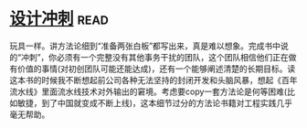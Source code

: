 * [[https://book.douban.com/subject/26837959/][设计冲刺]]:read:
玩具一样。讲方法论细到“准备两张白板”都写出来，真是难以想象。完成书中说的“冲刺”，你必须有一个完整没有其他事务干扰的团队，这个团队相信他们正在做有价值的事情(对初创团队可能还能达成)，还有一个能够阐述清楚的长期目标。读这本书的时候我不断想起前公司各种无法坚持的封闭开发和头脑风暴，想起《百年流水线》里面流水线技术对外输出的窘境。考虑要copy一套方法论是何等困难(比如敏捷，到了中国就变成不断上线)，这本细节过分的方法论书籍对工程实践几乎毫无帮助。
